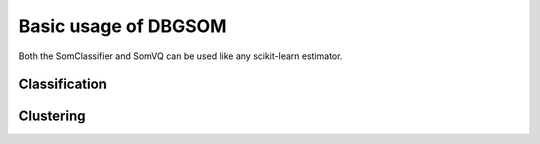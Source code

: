 Basic usage of DBGSOM
=====================
Both the SomClassifier and SomVQ can be used like any scikit-learn estimator. 

Classification
--------------

Clustering
----------